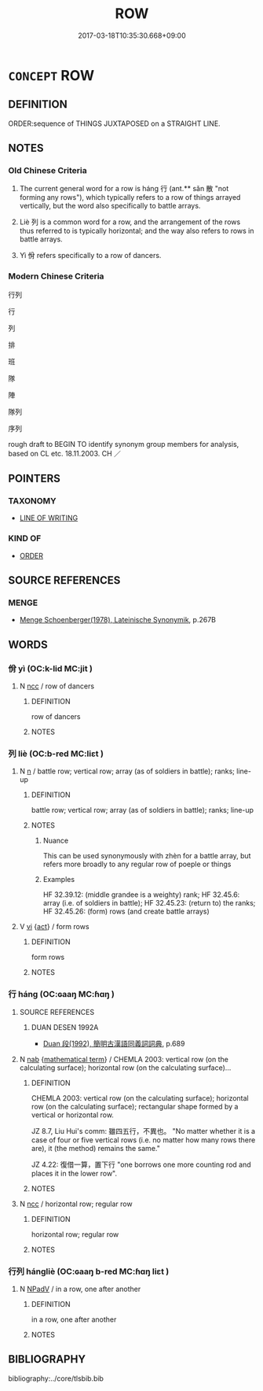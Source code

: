 # -*- mode: mandoku-tls-view -*-
#+TITLE: ROW
#+DATE: 2017-03-18T10:35:30.668+09:00        
#+STARTUP: content
* =CONCEPT= ROW
:PROPERTIES:
:CUSTOM_ID: uuid-1f799712-bbdf-449a-a2bd-54dae62624f3
:SYNONYM+:  LINE
:SYNONYM+:  COLUMN
:SYNONYM+:  FILE
:SYNONYM+:  QUEUE
:SYNONYM+:  PROCESSION
:SYNONYM+:  CHAIN
:SYNONYM+:  STRING
:SYNONYM+:  SUCCESSION
:TR_ZH: 行列
:TR_OCH: 行
:END:
** DEFINITION

ORDER:sequence of THINGS JUXTAPOSED on a STRAIGHT LINE.

** NOTES

*** Old Chinese Criteria
1. The current general word for a row is háng 行 (ant.** sǎn 散 "not forming any rows"), which typically refers to a row of things arrayed vertically, but the word also specifically to battle arrays.

2. Liè 列 is a common word for a row, and the arrangement of the rows thus referred to is typically horizontal; and the way also refers to rows in battle arrays.

3. Yì 佾 refers specifically to a row of dancers.

*** Modern Chinese Criteria
行列

行

列

排

班

隊

陣

隊列

序列

rough draft to BEGIN TO identify synonym group members for analysis, based on CL etc. 18.11.2003. CH ／

** POINTERS
*** TAXONOMY
 - [[tls:concept:LINE OF WRITING][LINE OF WRITING]]

*** KIND OF
 - [[tls:concept:ORDER][ORDER]]

** SOURCE REFERENCES
*** MENGE
 - [[cite:MENGE][Menge Schoenberger(1978), Lateinische Synonymik]], p.267B

** WORDS
   :PROPERTIES:
   :VISIBILITY: children
   :END:
*** 佾 yì (OC:k-lid MC:jit )
:PROPERTIES:
:CUSTOM_ID: uuid-f31e6abd-019f-4ad7-a825-c099e690de94
:Char+: 佾(9,6/8) 
:GY_IDS+: uuid-eced1fdd-d389-4517-aa99-612a6892524c
:PY+: yì     
:OC+: k-lid     
:MC+: jit     
:END: 
**** N [[tls:syn-func::#uuid-b6da65fd-429f-4245-9f94-a22078cc0512][ncc]] / row of dancers
:PROPERTIES:
:CUSTOM_ID: uuid-29bc5e50-aeef-4f5e-a9f4-67719d4a7a21
:WARRING-STATES-CURRENCY: 3
:END:
****** DEFINITION

row of dancers

****** NOTES

*** 列 liè (OC:b-red MC:liɛt )
:PROPERTIES:
:CUSTOM_ID: uuid-82c3bc1b-47a9-46d1-a229-e69a850ab748
:Char+: 列(18,4/6) 
:GY_IDS+: uuid-d16ef1bd-2b19-4394-aad1-17d1923edfc0
:PY+: liè     
:OC+: b-red     
:MC+: liɛt     
:END: 
**** N [[tls:syn-func::#uuid-8717712d-14a4-4ae2-be7a-6e18e61d929b][n]] / battle row;  vertical row;  array (as of soldiers in battle); ranks; line-up
:PROPERTIES:
:CUSTOM_ID: uuid-34cdab26-a994-4a44-ae6b-49ccf555f193
:END:
****** DEFINITION

battle row;  vertical row;  array (as of soldiers in battle); ranks; line-up

****** NOTES

******* Nuance
This can be used synonymously with zhèn for a battle array, but refers more broadly to any regular row of poeple or things

******* Examples
HF 32.39.12: (middle grandee is a weighty) rank; HF 32.45.6: array (i.e. of soldiers in battle); HF 32.45.23: (return to) the ranks; HF 32.45.26: (form) rows (and create battle arrays)

**** V [[tls:syn-func::#uuid-c20780b3-41f9-491b-bb61-a269c1c4b48f][vi]] {[[tls:sem-feat::#uuid-f55cff2f-f0e3-4f08-a89c-5d08fcf3fe89][act]]} / form rows
:PROPERTIES:
:CUSTOM_ID: uuid-3ce9ec10-60a4-44cb-b2d7-ea73075a4f13
:WARRING-STATES-CURRENCY: 3
:END:
****** DEFINITION

form rows

****** NOTES

*** 行 háng (OC:ɢaaŋ MC:ɦɑŋ )
:PROPERTIES:
:CUSTOM_ID: uuid-15579444-93ea-4677-a3e5-a3d171e8404c
:Char+: 行(144,0/6) 
:GY_IDS+: uuid-97a02aa3-fdc3-4893-9ac3-b7e052423f61
:PY+: háng     
:OC+: ɢaaŋ     
:MC+: ɦɑŋ     
:END: 
**** SOURCE REFERENCES
***** DUAN DESEN 1992A
 - [[cite:DUAN-DESEN-1992A][Duan 段(1992), 簡明古漢語同義詞詞典]], p.689

**** N [[tls:syn-func::#uuid-76be1df4-3d73-4e5f-bbc2-729542645bc8][nab]] {[[tls:sem-feat::#uuid-b110bae1-02d5-4c66-ad13-7c04b3ee3ad9][mathematical term]]} / CHEMLA 2003: vertical row (on the calculating surface); horizontal row (on the calculating surface)...
:PROPERTIES:
:CUSTOM_ID: uuid-51eda7a4-16b1-4dce-b857-3f3edeebf651
:END:
****** DEFINITION

CHEMLA 2003: vertical row (on the calculating surface); horizontal row (on the calculating surface); rectangular shape formed by a vertical or horizontal row.

JZ 8.7, Liu Hui's comm: 雖四五行，不異也。 "No matter whether it is a case of four or five vertical rows (i.e. no matter how many rows there are), it (the method) remains the same."

JZ 4.22: 復借一算，置下行 "one borrows one more counting rod and places it in the lower row".

****** NOTES

**** N [[tls:syn-func::#uuid-b6da65fd-429f-4245-9f94-a22078cc0512][ncc]] / horizontal row; regular row
:PROPERTIES:
:CUSTOM_ID: uuid-2f791776-1f77-4830-9e83-f6011c03b94b
:WARRING-STATES-CURRENCY: 3
:END:
****** DEFINITION

horizontal row; regular row

****** NOTES

*** 行列 hángliè (OC:ɢaaŋ b-red MC:ɦɑŋ liɛt )
:PROPERTIES:
:CUSTOM_ID: uuid-f466bffb-4f18-498c-9bd1-b3d7a6190120
:Char+: 行(144,0/6) 列(18,4/6) 
:GY_IDS+: uuid-97a02aa3-fdc3-4893-9ac3-b7e052423f61 uuid-d16ef1bd-2b19-4394-aad1-17d1923edfc0
:PY+: háng liè    
:OC+: ɢaaŋ b-red    
:MC+: ɦɑŋ liɛt    
:END: 
**** N [[tls:syn-func::#uuid-291cb04a-a7fc-4fcf-b676-a103aac9ed9a][NPadV]] / in a row, one after another
:PROPERTIES:
:CUSTOM_ID: uuid-c4bd5f75-80db-4a3c-82d6-6c038dc1fd03
:END:
****** DEFINITION

in a row, one after another

****** NOTES

** BIBLIOGRAPHY
bibliography:../core/tlsbib.bib
